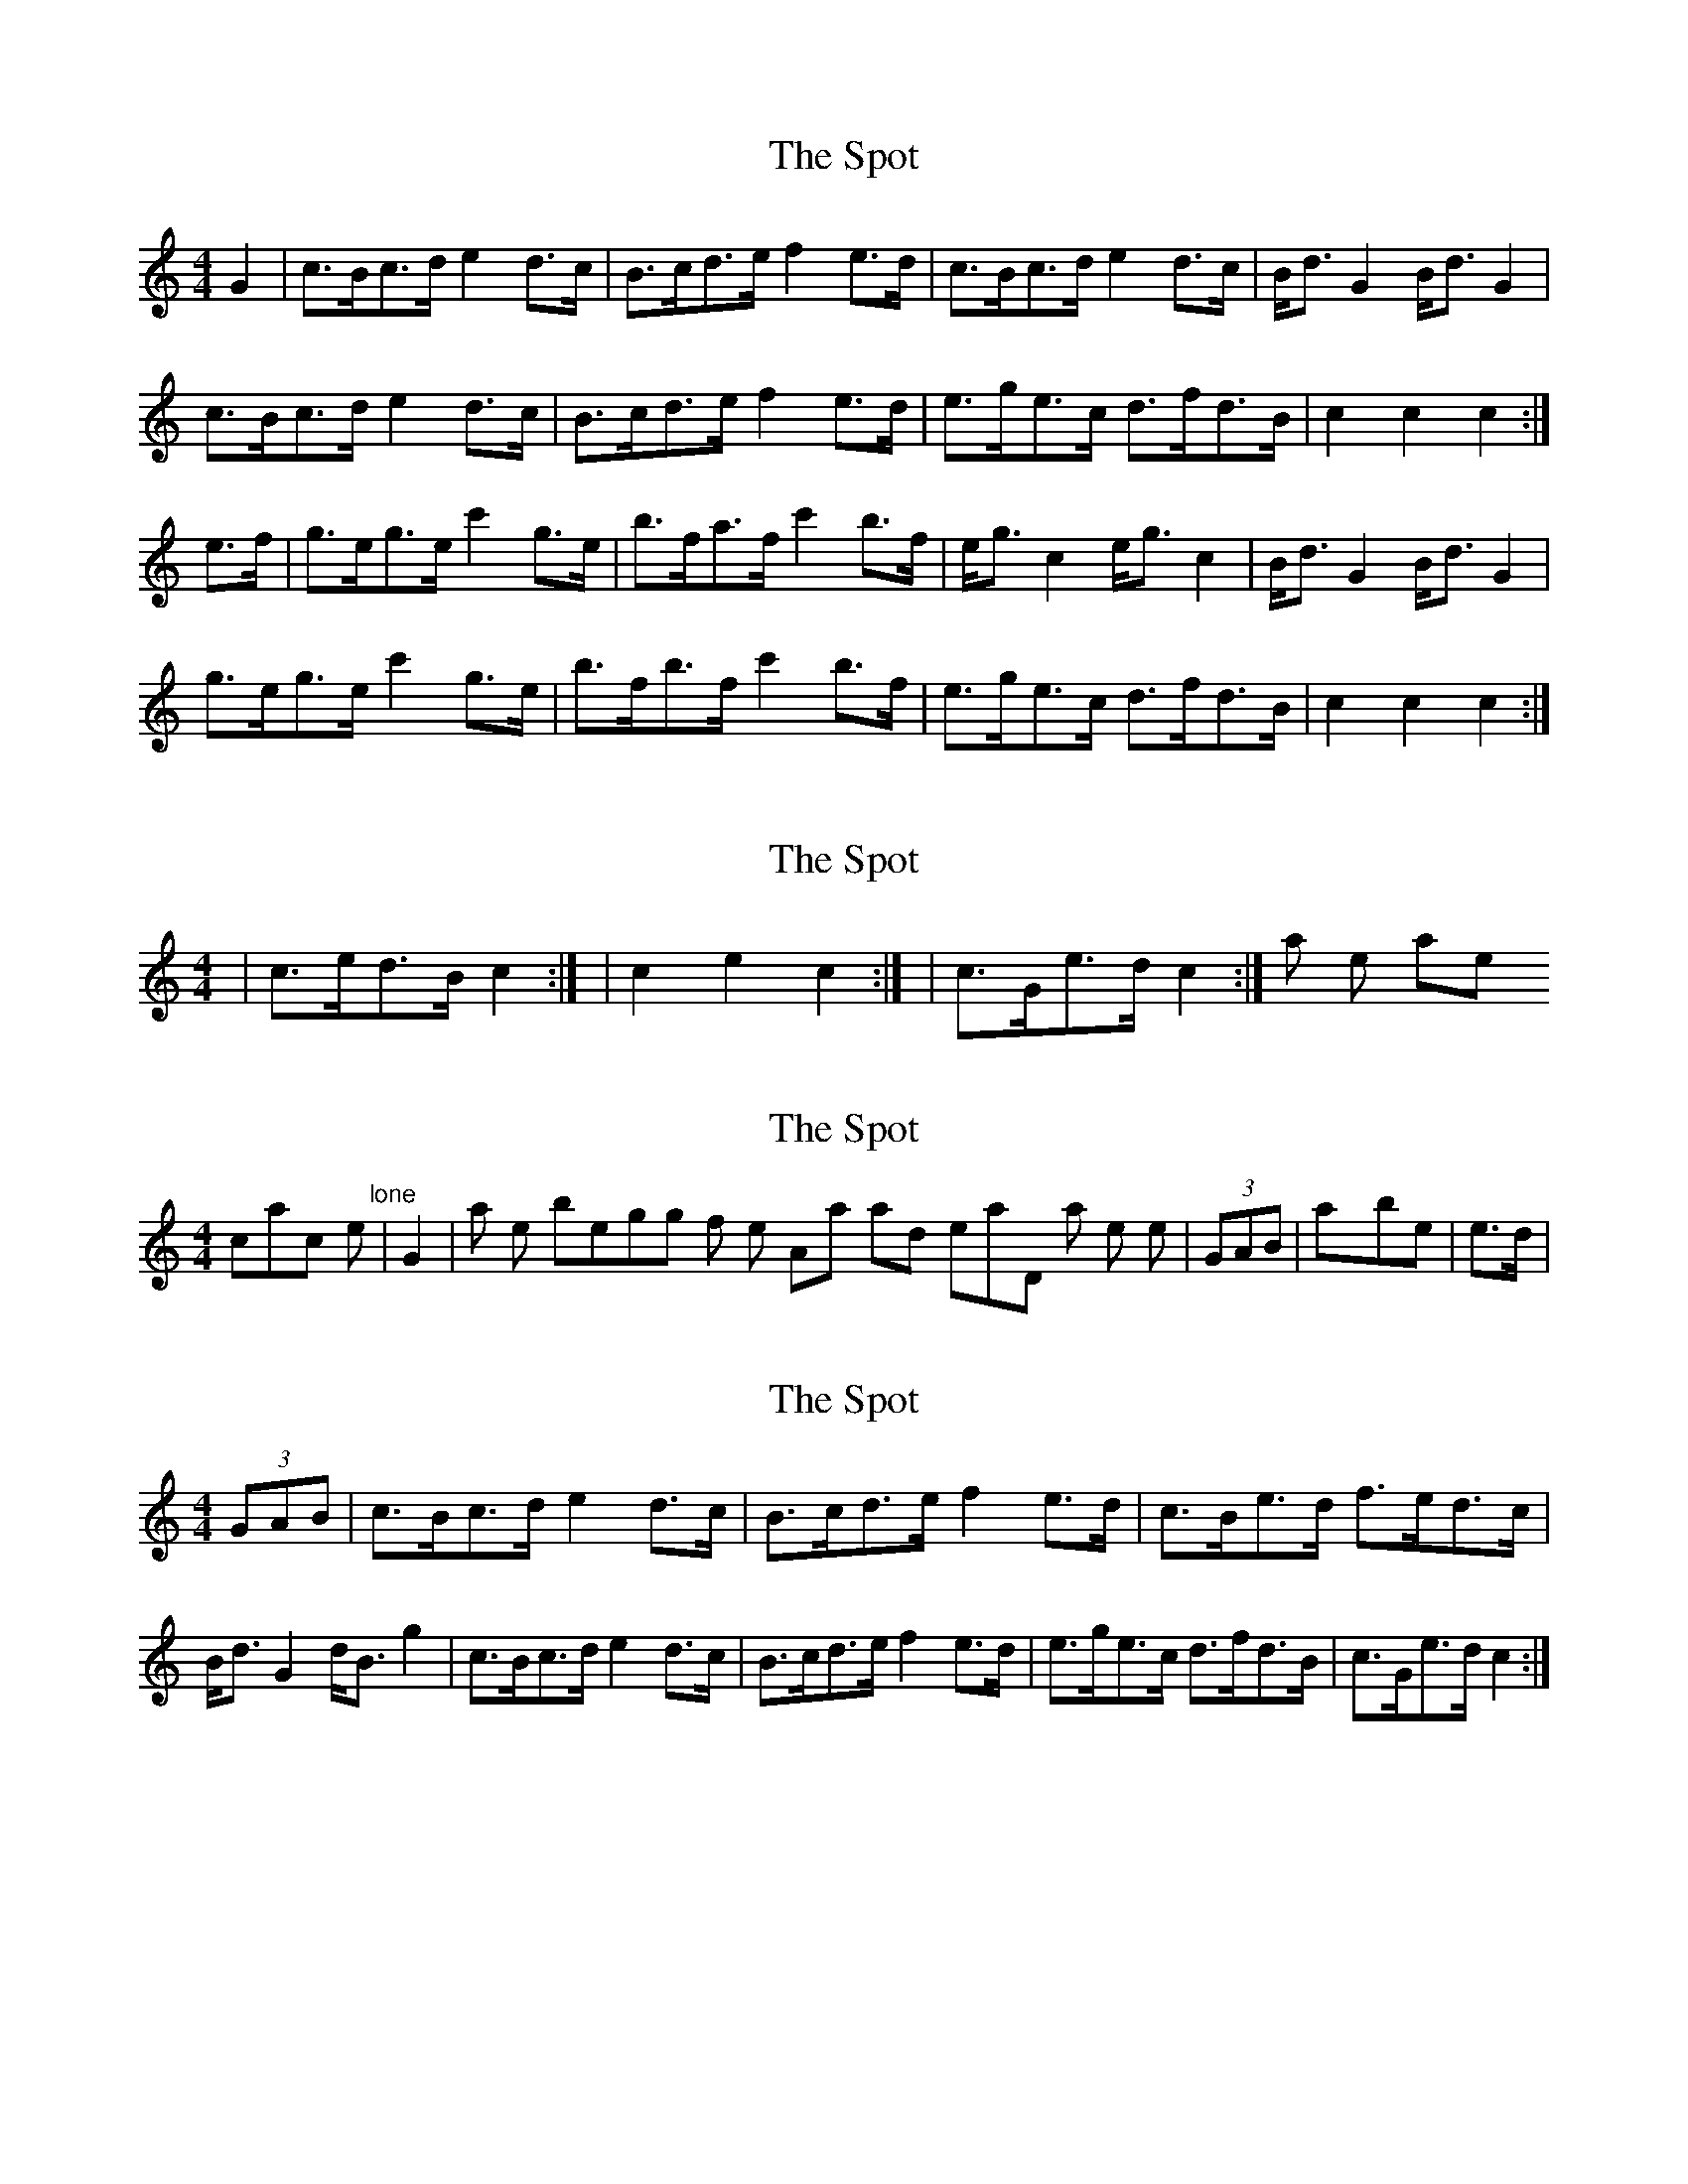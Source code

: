 X: 1
T: Spot, The
Z: gravelwalks
S: https://thesession.org/tunes/8691#setting8691
R: hornpipe
M: 4/4
L: 1/8
K: Cmaj
G2 | c>Bc>d e2 d>c | B>cd>e f2 e>d | c>Bc>d e2 d>c | B<d G2 B<d G2 |
c>Bc>d e2 d>c |B>cd>e f2 e>d | e>ge>c d>fd>B | c2 c2 c2 :|
e>f | g>eg>e c'2 g>e | b>fa>f c'2 b>f | e<g c2 e<g c2 | B<d G2 B<d G2 |
g>eg>e c'2 g>e | b>fb>f c'2 b>f | e>ge>c d>fd>B | c2 c2 c2 :|
X: 2
T: Spot, The
Z: gravelwalks
S: https://thesession.org/tunes/8691#setting19618
R: hornpipe
M: 4/4
L: 1/8
K: Cmaj
|c>ed>B c2:| |c2 e2 c2:| or |c>Ge>d c2:| all the same.
X: 3
T: Spot, The
Z: gravelwalks
S: https://thesession.org/tunes/8691#setting19619
R: hornpipe
M: 4/4
L: 1/8
K: Cmaj
scratch the "lone" |G2| at the beginning of the A-part and instead, throw in a triplet like |(3GAB| or maybe |e>d|.
X: 4
T: Spot, The
Z: gravelwalks
S: https://thesession.org/tunes/8691#setting19620
R: hornpipe
M: 4/4
L: 1/8
K: Cmaj
(3GAB | c>Bc>d e2 d>c | B>cd>e f2 e>d | c>Be>d f>ed>c | B<d G2 d<B g2 | c>Bc>d e2 d>c | B>cd>e f2 e>d | e>ge>c d>fd>B | c>Ge>d c2 :|
X: 5
T: Spot, The
Z: gravelwalks
S: https://thesession.org/tunes/8691#setting19621
R: hornpipe
M: 4/4
L: 1/8
K: Cmaj
|2 c>Ge>d c>ef>^f|| |2 c2 E2 C2||(3GAB | c>Bc>d e2 d>c | B>cd>e f2 e>d | c>Be>d f>ed>c | B<d G2 d<B g2 |c>Bc>d e2 d>c |B>cd>e f2 e>d | e>ge>c d>fd>B |1 c>Ge>d c2 :|2 c>Ge>d c>ef>^f|| g>eg>e c'2 g>e | b>fa>f c'2 b>f | e<g c2 e<g c2 | B<d G2 B<d G2 |g>eg>e c'>ag>e | b>fb>f c'>bg>f | e>ge>c d>fd>B |1 c>Ge>d c>ef>^f :|2 c2 E2 C2||
X: 6
T: Spot, The
Z: ceolachan
S: https://thesession.org/tunes/8691#setting19622
R: hornpipe
M: 4/4
L: 1/8
K: Dmaj
d>cd>e (3fgf e>d | c>de>f g2 f>e | d>cd>e f2 e>d | c<eA>^G A2 B>c |d2 d>e f>A (3fed | c>de>f (3gag (3gfe | f<af>d e<g (3edc | d2 A2 D2 :|afAf (3ded Af | c<gB>g A2 c>g | f<af>d f<aA>d | c<eA>^G A2 f>g |a>fa>f d2 (3fga | bg (3bag (3bc'b a>g | f<af>d e<g (3edc | d2 (3A^GA D2 :|
X: 7
T: Spot, The
Z: gravelwalks
S: https://thesession.org/tunes/8691#setting19623
R: hornpipe
M: 4/4
L: 1/8
K: Amaj
AGAB c2 BA|GABc d2 cB|AGAB c2 BA|GB E2 GB E2|AGAB c2 BA|GABc d2 cB|cecA BdBG|A2 A2 A2:|ecec a2 ec|gdfd a2 gd|ce A2 ce A2|GB E2 GB E2|ecec a2 ec|gdgd a2 gd|cecA BdBG| A2 A2 A2:|
X: 8
T: Spot, The
Z: gravelwalks
S: https://thesession.org/tunes/8691#setting19624
R: hornpipe
M: 4/4
L: 1/8
K: Cmaj
(3GAB | c>Bc>d (3efe d>c | B>cd>e f2 e>d | c>Be>d f>ed>c | B<dG>^F G>fe>d |c<AF<A c>ef>e | d<BG>B d>gf>d | e>ge>c d>fd>B |1 c2 e2 c2 :|2 c2 e2 c>ef>^f||g>eg>e (3c'ba g>e | b>fa>f c'2 b>f | c>Be>d f>ed>c | B<dG>^F G2 e>f |g>eg>e (3c'ba g>e | b>fb>f c'>bg>f | e>ge>c d>fd>B |1 c>Ge>d c>ef>^f :|2 c2 E2 C2||
